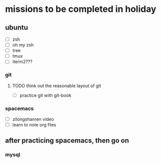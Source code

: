 * missions to be completed in holiday
** ubuntu
- [ ] zsh
- [ ] oh my zsh
- [ ] tree
- [ ] tmux
- [ ] iterm2???
*** git
**** TODO think out the reasonable layout of git
SCHEDULED: <2016-02-04 四 22:00>
- [ ] practice git with git-book
*** spacemacs
- [ ] zilongshanren video
- [ ] learn to note org files
** after practicing spacemacs, then go on
*** mysql

